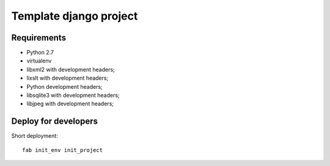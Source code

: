 =======================
Template django project
=======================

Requirements
============

* Python 2.7
* virtualenv
* libxml2 with development headers;
* lixslt with development headers;
* Python development headers;
* libsqlite3 with development headers;
* libjpeg with development headers;

Deploy for developers
=====================

Short deployment::

   fab init_env init_project